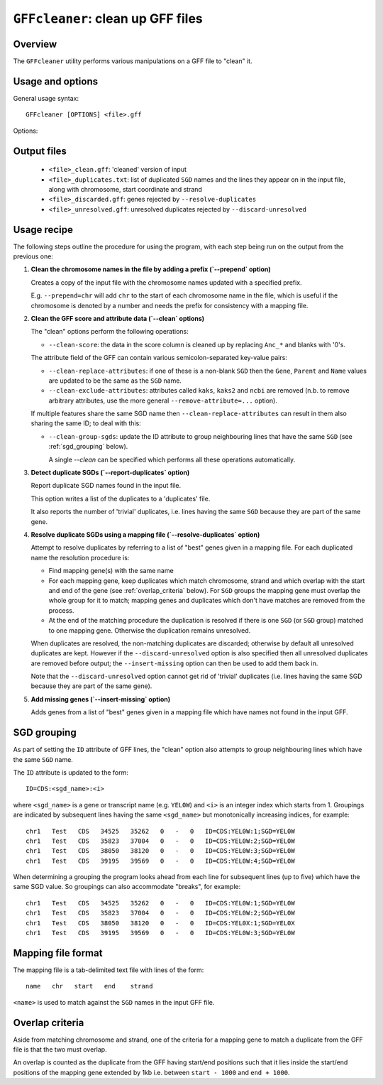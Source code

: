 ``GFFcleaner``: clean up GFF files
==================================

Overview
--------

The ``GFFcleaner`` utility performs various manipulations on a GFF
file to "clean" it.

Usage and options
-----------------

General usage syntax::

     GFFcleaner [OPTIONS] <file>.gff

Options:

.. cmdoption:: --version

   show program's version number and exit

.. cmdoption:: -h, --help

   show the help message and exit

.. cmdoption:: -o OUTPUT_GFF

   Name of output GFF file (default is ``<file>_clean.gff``)

.. cmdoption:: --prepend=PREPEND_STR

   String to prepend to seqname in first column

.. cmdoption:: --clean

   Perform all the 'cleaning' manipulations on the input
   data (equivalent to specifying all of ``--clean-score``,
   ``--clean-replace-attributes``, ``--clean-exclude-attributes``
   and ``--clean-group-sgds``)

.. cmdoption:: --clean-score

   Replace ``Anc_*`` and blanks in the ``score`` field with
   zeroes

.. cmdoption:: --clean-replace-attributes

   Replace ``ID``, ``Gene``, ``Parent`` and ``Name`` attributes
   with the value of the ``SGD`` attribute, if present

.. cmdoption:: --clean-exclude-attributes

   Remove the ``kaks``, ``kaks2`` and ``ncbi`` attributes (to
   remove arbitrary attributes, see the ``--remove-attribute=...``
   option)

.. cmdoption:: --clean-group-sgds

   Group features with the same ``SGD`` by adding unique
   numbers to the ``ID`` attributes; ``ID``s will have the form
   ``CDS:<SGD>:<n>`` (where ``n`` is a unique number for a
   given SGD)

.. cmdoption:: --report-duplicates

   Report duplicate ``SGD`` names and write list to
   ``<file>_duplicates.gff`` with line numbers, chromosome,
   start coordinate and strand.

.. cmdoption:: --resolve-duplicates=MAPPING_FILE

   Resolve duplicate ``SGD``s by matching against 'best'
   genes in the supplied mapping file; other non-matching genes
   are discarded and written to ``<file>_discarded.gff``.

.. cmdoption:: --discard-unresolved

   Discard any unresolved duplicates, which are written
   to ``<file>_unresolved.gff``.

.. cmdoption:: --insert-missing=GENE_FILE

   Insert genes from gene file with ``SGD`` names that don't
   appear in the input GFF. If ``GENE_FILE`` is blank ('='s
   must still be present)  then the mapping file supplied
   with the ``--resolve-duplicates`` option will be used
   instead.

.. cmdoption:: --add-exon-ids

   For exon features without an ``ID`` attribute, construct
   and insert an ID of the form ``exon:<Parent>:<n>``
   (where ``n`` is a unique number).

.. cmdoption:: --add-missing-ids

   For features without an ``ID`` attribute, construct and
   insert a generated ID of the form ``<feature>:<Parent>:<n>``
   (where ``n`` is a unique number).

.. cmdoption:: --no-percent-encoding

   Convert encoded attributes to the correct characters
   in the output GFF.

   .. warning::

   This may result in a non-cannonical GFF that can't be read
   correctly by this or other programs.

.. cmdoption:: --remove-attribute=RM_ATTR

   Remove attribute ``RM_ATTR`` from the list of attributes
   for all records in the GFF file (can be specified
   multiple times)

.. cmdoption:: --strict-attributes

   Remove attributes that don't conform to the ``KEY=VALUE``
   format

.. cmdoption:: --debug

   Print debugging information

Output files
------------

 * ``<file>_clean.gff``: 'cleaned' version of input
 * ``<file>_duplicates.txt``: list of duplicated ``SGD`` names
   and the lines they appear on in the input file, along with
   chromosome, start coordinate and strand
 * ``<file>_discarded.gff``: genes rejected by
   ``--resolve-duplicates``
 * ``<file>_unresolved.gff``: unresolved duplicates rejected by
   ``--discard-unresolved``

Usage recipe
------------

The following steps outline the procedure for using the program,
with each step being run on the output from the previous one:

1. **Clean the chromosome names in the file by adding a prefix
   (`--prepend` option)**

   Creates a copy of the input file with the chromosome names
   updated with a specified prefix.

   E.g. ``--prepend=chr`` will add ``chr`` to the start of each
   chromosome name in the file, which is useful if the chromosome
   is denoted by a number and needs the prefix for consistency with
   a mapping file.

2. **Clean the GFF score and attribute data (`--clean` options)**

   The "clean" options perform the following operations:

   * ``--clean-score``: the data in the score column is cleaned up
     by replacing ``Anc_*`` and blanks with '0's.

   The attribute field of the GFF can contain various
   semicolon-separated key-value pairs:

   * ``--clean-replace-attributes``: if one of these is a non-blank
     ``SGD`` then the ``Gene``, ``Parent`` and ``Name`` values are
     updated to be the same as the ``SGD`` name.
   * ``--clean-exclude-attributes``: attributes called ``kaks``,
     ``kaks2`` and ``ncbi`` are removed (n.b. to remove arbitrary
     attributes, use the more general ``--remove-attribute=...``
     option).

   If multiple features share the same SGD name then
   ``--clean-replace-attributes`` can result in them also sharing the
   same ID; to deal with this:

   * ``--clean-group-sgds``: update the ID attribute to group
     neighbouring lines that have the same ``SGD`` (see
     :ref:`sgd_grouping` below).

     A single `--clean` can be specified which performs all these operations
     automatically.

3. **Detect duplicate SGDs (`--report-duplicates` option)**

   Report duplicate SGD names found in the input file.

   This option writes a list of the duplicates to a 'duplicates' file.

   It also reports the number of 'trivial' duplicates, i.e. lines having
   the same ``SGD`` because they are part of the same gene.

4. **Resolve duplicate SGDs using a mapping file (`--resolve-duplicates`
   option)**

   Attempt to resolve duplicates by referring to a list of "best" genes
   given in a mapping file. For each duplicated name the resolution
   procedure is:

   * Find mapping gene(s) with the same name
   * For each mapping gene, keep duplicates which match chromosome, strand
     and which overlap with the start and end of the gene (see
     :ref:`overlap_criteria` below). For ``SGD`` groups the mapping gene must
     overlap the whole group for it to match; mapping genes and duplicates
     which don't have matches are removed from the process.
   * At the end of the matching procedure the duplication is resolved if
     there is one ``SGD`` (or ``SGD`` group) matched to one mapping gene.
     Otherwise the duplication remains unresolved.

   When duplicates are resolved, the non-matching duplicates are discarded;
   otherwise by default all unresolved duplicates are kept. However if the
   ``--discard-unresolved`` option is also specified then all unresolved
   duplicates are removed before output; the ``--insert-missing`` option
   can then be used to add them back in.

   Note that the ``--discard-unresolved`` option cannot get rid of 'trivial'
   duplicates (i.e. lines having the same SGD because they are part of the
   same gene).

5. **Add missing genes (`--insert-missing` option)**

   Adds genes from a list of "best" genes given in a mapping file which
   have names not found in the input GFF.

.. _`sgd_grouping`:

SGD grouping
------------

As part of setting the ``ID`` attribute of GFF lines, the "clean" option
also attempts to group neighbouring lines which have the same ``SGD`` name.

The ``ID`` attribute is updated to the form::

    ID=CDS:<sgd_name>:<i>

where ``<sgd_name>`` is a gene or transcript name (e.g. ``YEL0W``) and
``<i>`` is an integer index which starts from 1. Groupings are indicated
by subsequent lines having the same ``<sgd_name>`` but monotonically
increasing indices, for example::

    chr1   Test   CDS   34525   35262   0   -   0   ID=CDS:YEL0W:1;SGD=YEL0W
    chr1   Test   CDS   35823   37004   0   -   0   ID=CDS:YEL0W:2;SGD=YEL0W
    chr1   Test   CDS   38050   38120   0   -   0   ID=CDS:YEL0W:3;SGD=YEL0W
    chr1   Test   CDS   39195   39569   0   -   0   ID=CDS:YEL0W:4;SGD=YEL0W

When determining a grouping the program looks ahead from each line for
subsequent lines (up to five) which have the same SGD value. So groupings
can also accommodate "breaks", for example::

    chr1   Test   CDS   34525   35262   0   -   0   ID=CDS:YEL0W:1;SGD=YEL0W
    chr1   Test   CDS   35823   37004   0   -   0   ID=CDS:YEL0W:2;SGD=YEL0W
    chr1   Test   CDS   38050   38120   0   -   0   ID=CDS:YEL0X:1;SGD=YEL0X
    chr1   Test   CDS   39195   39569   0   -   0   ID=CDS:YEL0W:3;SGD=YEL0W

Mapping file format
-------------------

The mapping file is a tab-delimited text file with lines of the form::

    name   chr   start   end    strand

``<name>`` is used to match against the ``SGD`` names in the input GFF file.

.. _`overlap_criteria`:

Overlap criteria
----------------

Aside from matching chromosome and strand, one of the criteria for a
mapping gene to match a duplicate from the GFF file is that the two must
overlap.

An overlap is counted as the duplicate from the GFF having start/end
positions such that it lies inside the start/end positions of the mapping
gene extended by 1kb i.e. between ``start - 1000`` and ``end + 1000``.
